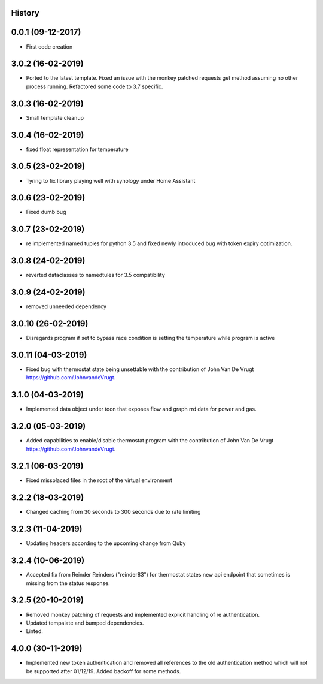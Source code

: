 .. :changelog:

History
-------

0.0.1 (09-12-2017)
---------------------

* First code creation


3.0.2 (16-02-2019)
------------------

* Ported to the latest template. Fixed an issue with the monkey patched requests get method assuming no other process running. Refactored some code to 3.7 specific.


3.0.3 (16-02-2019)
------------------

* Small template cleanup


3.0.4 (16-02-2019)
------------------

* fixed float representation for temperature


3.0.5 (23-02-2019)
------------------

* Tyring to fix library playing well with synology under Home Assistant


3.0.6 (23-02-2019)
------------------

* Fixed dumb bug 


3.0.7 (23-02-2019)
------------------

* re implemented named tuples for python 3.5 and fixed newly introduced bug with token expiry optimization.


3.0.8 (24-02-2019)
------------------

* reverted dataclasses to namedtules for 3.5 compatibility


3.0.9 (24-02-2019)
------------------

* removed unneeded dependency


3.0.10 (26-02-2019)
-------------------

* Disregards program if set to bypass race condition is setting the temperature while program is active


3.0.11 (04-03-2019)
-------------------

* Fixed bug with thermostat state being unsettable with the contribution of John Van De Vrugt https://github.com/JohnvandeVrugt.


3.1.0 (04-03-2019)
------------------

* Implemented data object under toon that exposes flow and graph rrd data for power and gas.


3.2.0 (05-03-2019)
------------------

* Added capabilities to enable/disable thermostat program with the contribution of John Van De Vrugt https://github.com/JohnvandeVrugt.


3.2.1 (06-03-2019)
------------------

* Fixed missplaced files in the root of the virtual environment


3.2.2 (18-03-2019)
------------------

* Changed caching from 30 seconds to 300 seconds due to rate limiting


3.2.3 (11-04-2019)
------------------

* Updating headers according to the upcoming change from Quby


3.2.4 (10-06-2019)
------------------

* Accepted fix from Reinder Reinders ("reinder83") for thermostat states new api endpoint that sometimes is missing from the status response.


3.2.5 (20-10-2019)
------------------

* Removed monkey patching of requests and implemented explicit handling of re authentication.
* Updated tempalate and bumped dependencies.
* Linted.


4.0.0 (30-11-2019)
------------------

* Implemented new token authentication and removed all references to the old authentication method which will not be supported after 01/12/19. Added backoff for some methods.
